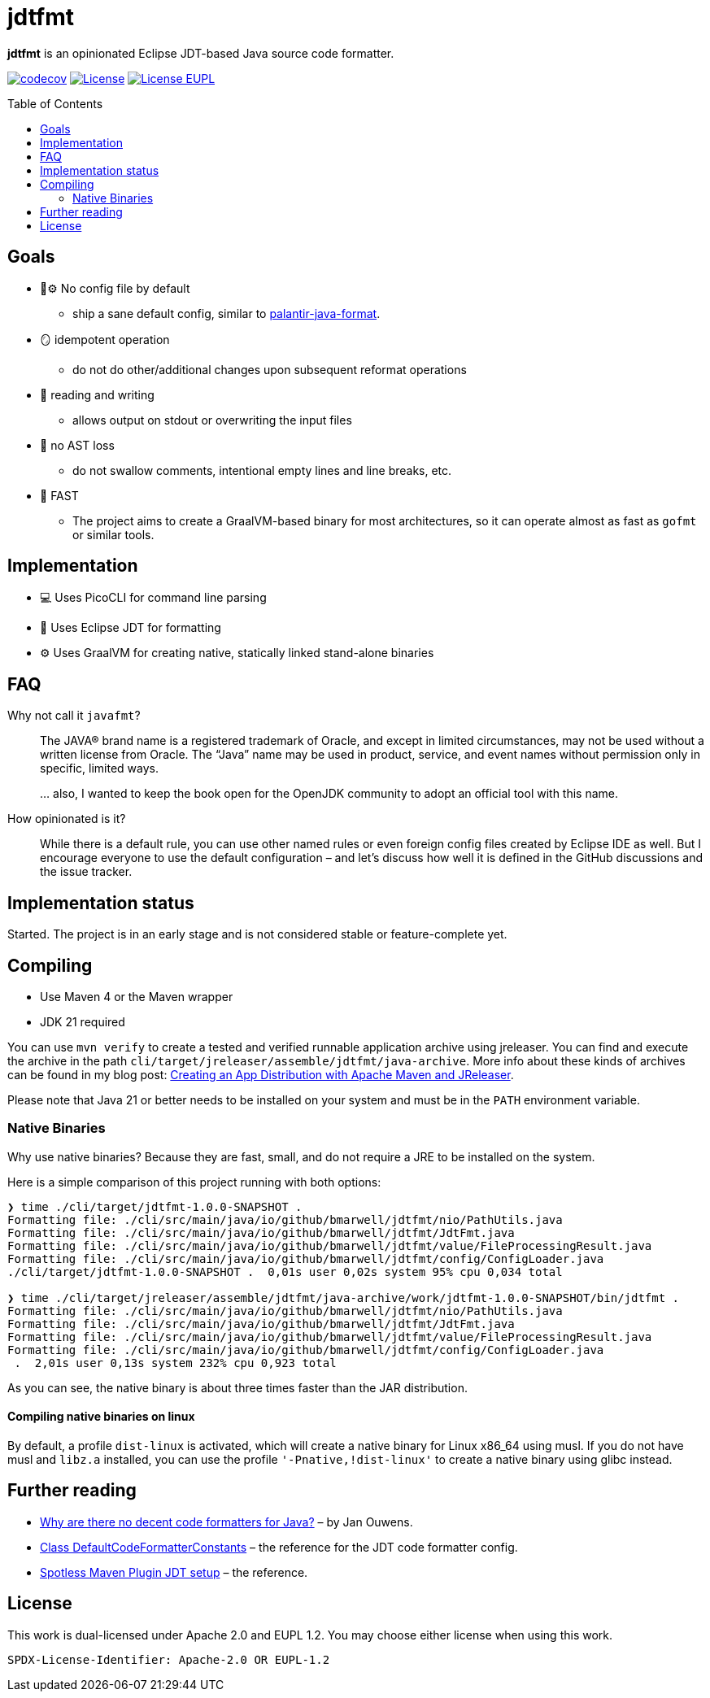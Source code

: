 // SPDX-License-Identifier: Apache-2.0 OR EUPL-1.2
= jdtfmt
:toc: macro

*jdtfmt* is an opinionated Eclipse JDT-based Java source code formatter.

image:https://codecov.io/github/bmarwell/jdtfmt/graph/badge.svg?token=97T490QXQ2["codecov",link=https://codecov.io/github/bmarwell/jdtfmt]
image:https://img.shields.io/badge/License-Apache_2.0-blue.svg["License",link=https://opensource.org/licenses/Apache-2.0]
image:https://img.shields.io/badge/License-EUPL_1.2-blue["License EUPL",link=https://joinup.ec.europa.eu/software/page/eupl]

toc::[]

== Goals

* 🚫​⚙️ No config file by default
  ** ship a sane default config, similar to https://github.com/palantir/palantir-java-format[palantir-java-format].
* 🪞 idempotent operation
  ** do not do other/additional changes upon subsequent reformat operations
* 📝 reading and writing
  ** allows output on stdout or overwriting the input files
* 🚯 no AST loss
  ** do not swallow comments, intentional empty lines and line breaks, etc.
* 🚀 FAST
  ** The project aims to create a GraalVM-based binary for most architectures, so it can operate
     almost as fast as `gofmt` or similar tools.

== Implementation

* 💻 Uses PicoCLI for command line parsing
* 📝 Uses Eclipse JDT for formatting
* ⚙️ Uses GraalVM for creating native, statically linked stand-alone binaries

== FAQ

Why not call it `javafmt`?::
The JAVA® brand name is a registered trademark of Oracle, and except in limited circumstances, may not be used without a
written license from Oracle.
The “Java” name may be used in product, service, and event names without permission only in specific, limited ways.
+
… also, I wanted to keep the book open for the OpenJDK community to adopt an official tool with this name.

How opinionated is it?::
While there is a default rule, you can use other named rules or even foreign config files created by Eclipse IDE as well.
But I encourage everyone to use the default configuration – and let's discuss how well it is defined in the GitHub discussions and the issue tracker.

== Implementation status

Started.
The project is in an early stage and is not considered stable or feature-complete yet.

== Compiling

* Use Maven 4 or the Maven wrapper
* JDK 21 required

You can use `mvn verify` to create a tested and verified runnable application archive using jreleaser.
You can find and execute the archive in the path `cli/target/jreleaser/assemble/jdtfmt/java-archive`.
More info about these kinds of archives can be found in my blog post: https://blog.bmarwell.de/2025/04/12/creating-app-distribution-using-maven-jreleaser.html[Creating an App Distribution with Apache Maven and JReleaser].

Please note that Java 21 or better needs to be installed on your system and must be in the `PATH` environment variable.

=== Native Binaries

Why use native binaries?
Because they are fast, small, and do not require a JRE to be installed on the system.

Here is a simple comparison of this project running with both options:

[source,console]
----
❯ time ./cli/target/jdtfmt-1.0.0-SNAPSHOT .
Formatting file: ./cli/src/main/java/io/github/bmarwell/jdtfmt/nio/PathUtils.java
Formatting file: ./cli/src/main/java/io/github/bmarwell/jdtfmt/JdtFmt.java
Formatting file: ./cli/src/main/java/io/github/bmarwell/jdtfmt/value/FileProcessingResult.java
Formatting file: ./cli/src/main/java/io/github/bmarwell/jdtfmt/config/ConfigLoader.java
./cli/target/jdtfmt-1.0.0-SNAPSHOT .  0,01s user 0,02s system 95% cpu 0,034 total

❯ time ./cli/target/jreleaser/assemble/jdtfmt/java-archive/work/jdtfmt-1.0.0-SNAPSHOT/bin/jdtfmt .
Formatting file: ./cli/src/main/java/io/github/bmarwell/jdtfmt/nio/PathUtils.java
Formatting file: ./cli/src/main/java/io/github/bmarwell/jdtfmt/JdtFmt.java
Formatting file: ./cli/src/main/java/io/github/bmarwell/jdtfmt/value/FileProcessingResult.java
Formatting file: ./cli/src/main/java/io/github/bmarwell/jdtfmt/config/ConfigLoader.java
 .  2,01s user 0,13s system 232% cpu 0,923 total
----

As you can see, the native binary is about three times faster than the JAR distribution.

==== Compiling native binaries on linux

By default, a profile `dist-linux` is activated, which will create a native binary for Linux x86_64 using musl.
If you do not have musl and `libz.a` installed, you can use the profile `'-Pnative,!dist-linux'` to create a native binary using glibc instead.

== Further reading

* https://jqno.nl/post/2024/08/24/why-are-there-no-decent-code-formatters-for-java/[Why are there no decent code formatters for Java?] – by Jan Ouwens.
* link:++https://help.eclipse.org/latest/index.jsp?topic=%2Forg.eclipse.jdt.doc.isv%2Freference%2Fapi%2Forg%2Feclipse%2Fjdt%2Fcore%2Fformatter%2FDefaultCodeFormatterConstants.html++[Class DefaultCodeFormatterConstants] – the reference for the JDT code formatter config.
* https://github.com/diffplug/spotless/tree/main/plugin-maven#eclipse-jdt[Spotless Maven Plugin JDT setup] – the reference.

== License

This work is dual-licensed under Apache 2.0 and EUPL 1.2.
You may choose either license when using this work.

----
SPDX-License-Identifier: Apache-2.0 OR EUPL-1.2
----
